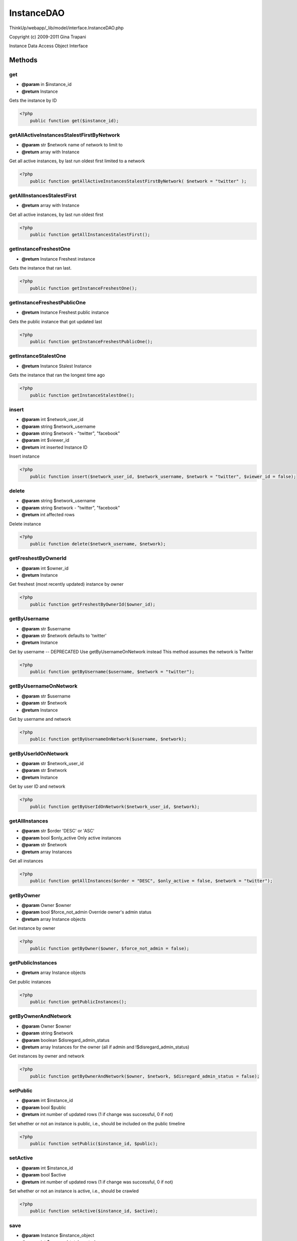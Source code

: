 InstanceDAO
===========

ThinkUp/webapp/_lib/model/interface.InstanceDAO.php

Copyright (c) 2009-2011 Gina Trapani

Instance Data Access Object Interface



Methods
-------

get
~~~
* **@param** in $instance_id
* **@return** Instance


Gets the instance by ID

.. code-block:: php5

    <?php
        public function get($instance_id);


getAllActiveInstancesStalestFirstByNetwork
~~~~~~~~~~~~~~~~~~~~~~~~~~~~~~~~~~~~~~~~~~
* **@param** str $network name of network to limit to
* **@return** array with Instance


Get all active instances, by last run oldest first limited to a network

.. code-block:: php5

    <?php
        public function getAllActiveInstancesStalestFirstByNetwork( $network = "twitter" );


getAllInstancesStalestFirst
~~~~~~~~~~~~~~~~~~~~~~~~~~~
* **@return** array with Instance


Get all active instances, by last run oldest first

.. code-block:: php5

    <?php
        public function getAllInstancesStalestFirst();


getInstanceFreshestOne
~~~~~~~~~~~~~~~~~~~~~~
* **@return** Instance Freshest instance


Gets the instance that ran last.

.. code-block:: php5

    <?php
        public function getInstanceFreshestOne();


getInstanceFreshestPublicOne
~~~~~~~~~~~~~~~~~~~~~~~~~~~~
* **@return** Instance Freshest public instance


Gets the public instance that got updated last

.. code-block:: php5

    <?php
        public function getInstanceFreshestPublicOne();


getInstanceStalestOne
~~~~~~~~~~~~~~~~~~~~~
* **@return** Instance Stalest Instance


Gets the instance that ran the longest time ago

.. code-block:: php5

    <?php
        public function getInstanceStalestOne();


insert
~~~~~~
* **@param** int $network_user_id
* **@param** string $network_username
* **@param** string $network - "twitter", "facebook"
* **@param** int $viewer_id
* **@return** int inserted Instance ID


Insert instance

.. code-block:: php5

    <?php
        public function insert($network_user_id, $network_username, $network = "twitter", $viewer_id = false);


delete
~~~~~~
* **@param** string $network_username
* **@param** string $network - "twitter", "facebook"
* **@return** int affected rows


Delete instance

.. code-block:: php5

    <?php
        public function delete($network_username, $network);


getFreshestByOwnerId
~~~~~~~~~~~~~~~~~~~~
* **@param** int $owner_id
* **@return** Instance


Get freshest (most recently updated) instance by owner

.. code-block:: php5

    <?php
        public function getFreshestByOwnerId($owner_id);


getByUsername
~~~~~~~~~~~~~
* **@param** str $username
* **@param** str $network defaults to 'twitter'
* **@return** Instance


Get by username -- DEPRECATED
Use getByUsernameOnNetwork instead
This method assumes the network is Twitter

.. code-block:: php5

    <?php
        public function getByUsername($username, $network = "twitter");


getByUsernameOnNetwork
~~~~~~~~~~~~~~~~~~~~~~
* **@param** str $username
* **@param** str $network
* **@return** Instance


Get by username and network

.. code-block:: php5

    <?php
        public function getByUsernameOnNetwork($username, $network);


getByUserIdOnNetwork
~~~~~~~~~~~~~~~~~~~~
* **@param** str $network_user_id
* **@param** str $network
* **@return** Instance


Get by user ID and network

.. code-block:: php5

    <?php
        public function getByUserIdOnNetwork($network_user_id, $network);


getAllInstances
~~~~~~~~~~~~~~~
* **@param** str $order 'DESC' or 'ASC'
* **@param** bool $only_active Only active instances
* **@param** str $network
* **@return** array Instances


Get all instances

.. code-block:: php5

    <?php
        public function getAllInstances($order = "DESC", $only_active = false, $network = "twitter");


getByOwner
~~~~~~~~~~
* **@param** Owner $owner
* **@param** bool $force_not_admin Override owner's admin status
* **@return** array Instance objects


Get instance by owner

.. code-block:: php5

    <?php
        public function getByOwner($owner, $force_not_admin = false);


getPublicInstances
~~~~~~~~~~~~~~~~~~
* **@return** array Instance objects


Get public instances

.. code-block:: php5

    <?php
        public function getPublicInstances();


getByOwnerAndNetwork
~~~~~~~~~~~~~~~~~~~~
* **@param** Owner $owner
* **@param** string $network
* **@param** boolean $disregard_admin_status
* **@return** array Instances for the owner (all if admin and !$disregard_admin_status)


Get instances by owner and network

.. code-block:: php5

    <?php
        public function getByOwnerAndNetwork($owner, $network, $disregard_admin_status = false);


setPublic
~~~~~~~~~
* **@param** int $instance_id
* **@param** bool $public
* **@return** int number of updated rows (1 if change was successful, 0 if not)


Set whether or not an instance is public, i.e., should be included on the public timeline

.. code-block:: php5

    <?php
        public function setPublic($instance_id, $public);


setActive
~~~~~~~~~
* **@param** int $instance_id
* **@param** bool $active
* **@return** int number of updated rows (1 if change was successful, 0 if not)


Set whether or not an instance is active, i.e., should be crawled

.. code-block:: php5

    <?php
        public function setActive($instance_id, $active);


save
~~~~
* **@param** Instance $instance_object
* **@param** int $user_xml_total_posts_by_owner
* **@param** Logger $logger


Save instance

.. code-block:: php5

    <?php
        public function save($instance_object, $user_xml_total_posts_by_owner, $logger = false);


updateLastRun
~~~~~~~~~~~~~
* **@param** int $id


Update instance last crawler run to NOW()

.. code-block:: php5

    <?php
        public function updateLastRun($id);


isUserConfigured
~~~~~~~~~~~~~~~~
* **@param** str $username
* **@param** str $network
* **@return** bool


Check if a user on a network is configured

.. code-block:: php5

    <?php
        public function isUserConfigured($username, $network);


getByUserAndViewerId
~~~~~~~~~~~~~~~~~~~~
* **@param** int $network_user_id
* **@param** int $viewer_id
* **@param** str $network Defaults to 'facebook'


Get instance by user and viewer ID

.. code-block:: php5

    <?php
        public function getByUserAndViewerId($network_user_id, $viewer_id, $network = "facebook");


getByViewerId
~~~~~~~~~~~~~
* **@param** int $viewer_id
* **@param** str $network
* **@return** Instance


Get instance by viewer ID on a network

.. code-block:: php5

    <?php
        public function getByViewerId($viewer_id, $network = "facebook");


getHoursSinceLastCrawlerRun
~~~~~~~~~~~~~~~~~~~~~~~~~~~
* **@return** int hours


Get the number of hours since the freshest instance was updated

.. code-block:: php5

    <?php
        public function getHoursSinceLastCrawlerRun();





